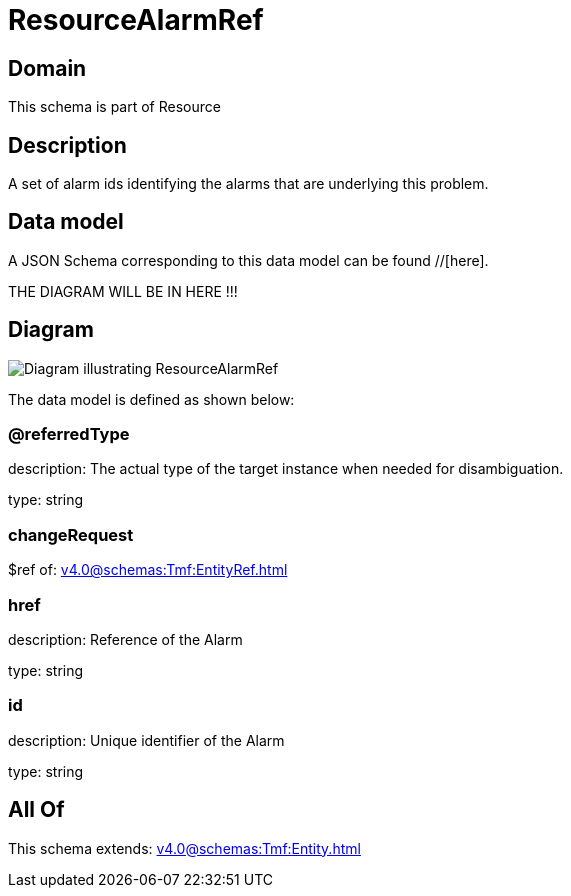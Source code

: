 = ResourceAlarmRef

[#domain]
== Domain

This schema is part of Resource

[#description]
== Description
A set of alarm ids identifying the alarms that are underlying this problem.


[#data_model]
== Data model

A JSON Schema corresponding to this data model can be found //[here].

THE DIAGRAM WILL BE IN HERE !!!

[#diagram]
== Diagram
image::Resource_ResourceAlarmRef.png[Diagram illustrating ResourceAlarmRef]


The data model is defined as shown below:


=== @referredType
description: The actual type of the target instance when needed for disambiguation.

type: string


=== changeRequest
$ref of: xref:v4.0@schemas:Tmf:EntityRef.adoc[]


=== href
description: Reference of the Alarm

type: string


=== id
description: Unique identifier of the Alarm

type: string


[#all_of]
== All Of

This schema extends: xref:v4.0@schemas:Tmf:Entity.adoc[]
